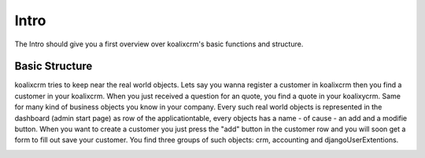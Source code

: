 .. highlight:: rst

Intro
=====

The Intro should give you a first overview over koalixcrm's basic functions and structure.

Basic Structure
---------------
koalixcrm tries to keep near the real world objects. Lets say you wanna register a customer in koalixcrm then you find
a customer in your koalixcrm. When you just received a question for an quote, you find a quote in your koalixycrm. Same
for many kind of business objects you know in your company.
Every such real world objects is represented in the dashboard (admin start page) as row of the applicationtable, every 
objects has a name - of cause - an add and a modifie button. When you want to create a customer you just press the "add"
button in the customer row and you will soon get a form to fill out save your customer.
You find three groups of such objects: crm, accounting and djangoUserExtentions.

.. image:: /images/applicationlist.png



